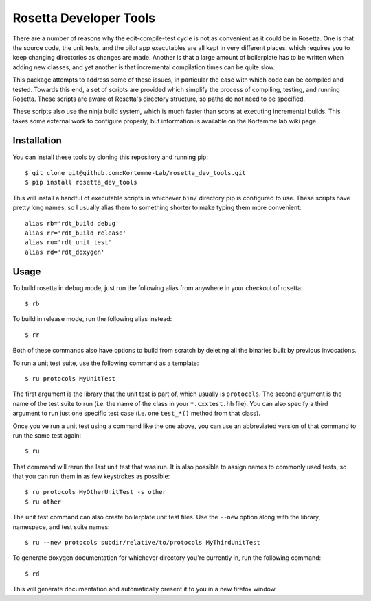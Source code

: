 ***********************
Rosetta Developer Tools
***********************
There are a number of reasons why the edit-compile-test cycle is not as 
convenient as it could be in Rosetta.  One is that the source code, the unit 
tests, and the pilot app executables are all kept in very different places, 
which requires you to keep changing directories as changes are made.  Another 
is that a large amount of boilerplate has to be written when adding new 
classes, and yet another is that incremental compilation times can be quite 
slow.

This package attempts to address some of these issues, in particular the ease 
with which code can be compiled and tested.  Towards this end, a set of scripts 
are provided which simplify the process of compiling, testing, and running 
Rosetta.  These scripts are aware of Rosetta's directory structure, so paths do 
not need to be specified.

These scripts also use the ninja build system, which is much faster than scons 
at executing incremental builds.  This takes some external work to configure 
properly, but information is available on the Kortemme lab wiki page.

Installation
============
You can install these tools by cloning this repository and running pip::

   $ git clone git@github.com:Kortemme-Lab/rosetta_dev_tools.git
   $ pip install rosetta_dev_tools

This will install a handful of executable scripts in whichever ``bin/`` 
directory pip is configured to use.  These scripts have pretty long names, so I 
usually alias them to something shorter to make typing them more convenient::

   alias rb='rdt_build debug'
   alias rr='rdt_build release'
   alias ru='rdt_unit_test'
   alias rd='rdt_doxygen'

Usage
=====
To build rosetta in debug mode, just run the following alias from anywhere in 
your checkout of rosetta::

   $ rb

To build in release mode, run the following alias instead::

   $ rr

Both of these commands also have options to build from scratch by deleting all 
the binaries built by previous invocations.

To run a unit test suite, use the following command as a template::

   $ ru protocols MyUnitTest

The first argument is the library that the unit test is part of, which usually 
is ``protocols``.  The second argument is the name of the test suite to run 
(i.e. the name of the class in your ``*.cxxtest.hh`` file).  You can also 
specify a third argument to run just one specific test case (i.e. one 
``test_*()`` method from that class).

Once you've run a unit test using a command like the one above, you can use an 
abbreviated version of that command to run the same test again::

   $ ru

That command will rerun the last unit test that was run.  It is also possible 
to assign names to commonly used tests, so that you can run them in as few 
keystrokes as possible::

   $ ru protocols MyOtherUnitTest -s other
   $ ru other

The unit test command can also create boilerplate unit test files.  Use the 
``--new`` option along with the library, namespace, and test suite names::

   $ ru --new protocols subdir/relative/to/protocols MyThirdUnitTest

To generate doxygen documentation for whichever directory you're currently in, 
run the following command::

   $ rd

This will generate documentation and automatically present it to you in a new 
firefox window.



   
   
